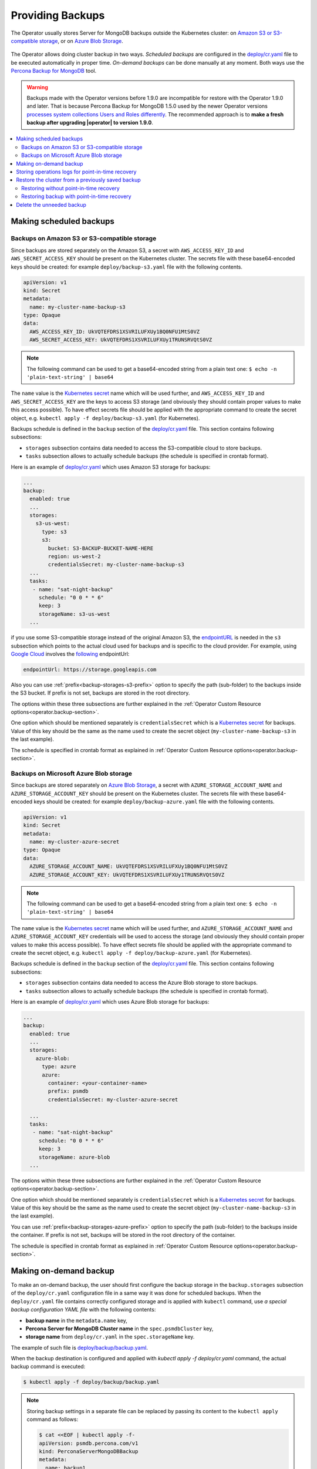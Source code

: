 Providing Backups
=================

The Operator usually stores Server for MongoDB backups outside the Kubernetes cluster: on `Amazon S3 or S3-compatible
storage <https://en.wikipedia.org/wiki/Amazon_S3#S3_API_and_competing_services>`_, or on `Azure Blob Storage <https://azure.microsoft.com/en-us/services/storage/blobs/>`_.

.. figure:: assets/images/backup-s3.*
   :align: center
   :alt: Backup on S3-compatible storage

The Operator allows doing cluster backup in two
ways. *Scheduled backups* are configured in the
`deploy/cr.yaml <https://github.com/percona/percona-server-mongodb-operator/blob/main/deploy/cr.yaml>`_
file to be executed automatically in proper time. *On-demand backups*
can be done manually at any moment. Both ways use the `Percona
Backup for MongoDB <https://github.com/percona/percona-backup-mongodb>`_ tool.

.. warning:: Backups made with the Operator versions before 1.9.0 are incompatible for restore with the Operator 1.9.0 and later. That is because Percona Backup for MongoDB 1.5.0 used by the newer Operator versions `processes system collections Users and Roles differently <https://www.percona.com/doc/percona-backup-mongodb/running.html#pbm-running-backup-restoring>`_. The recommended approach is to **make a fresh backup after upgrading |operator| to version 1.9.0**.

.. contents:: :local:

.. _backups.scheduled:

Making scheduled backups
------------------------

.. _backups.scheduled-s3:

Backups on Amazon S3 or S3-compatible storage
*********************************************

Since backups are stored separately on the Amazon S3, a secret with
``AWS_ACCESS_KEY_ID`` and ``AWS_SECRET_ACCESS_KEY`` should be present on
the Kubernetes cluster. The secrets file with these base64-encoded keys should
be created: for example ``deploy/backup-s3.yaml`` file with the following
contents.

.. code:: yaml

   apiVersion: v1
   kind: Secret
   metadata:
     name: my-cluster-name-backup-s3
   type: Opaque
   data:
     AWS_ACCESS_KEY_ID: UkVQTEFDRS1XSVRILUFXUy1BQ0NFU1MtS0VZ
     AWS_SECRET_ACCESS_KEY: UkVQTEFDRS1XSVRILUFXUy1TRUNSRVQtS0VZ

.. note:: The following command can be used to get a base64-encoded string from
   a plain text one: ``$ echo -n 'plain-text-string' | base64``

The ``name`` value is the `Kubernetes
secret <https://kubernetes.io/docs/concepts/configuration/secret/>`_
name which will be used further, and ``AWS_ACCESS_KEY_ID`` and
``AWS_SECRET_ACCESS_KEY`` are the keys to access S3 storage (and
obviously they should contain proper values to make this access
possible). To have effect secrets file should be applied with the
appropriate command to create the secret object,
e.g. ``kubectl apply -f deploy/backup-s3.yaml`` (for Kubernetes).

Backups schedule is defined in the ``backup`` section of the
`deploy/cr.yaml <https://github.com/percona/percona-server-mongodb-operator/blob/main/deploy/cr.yaml>`__
file. This section contains following subsections:

* ``storages`` subsection contains data needed to access the S3-compatible cloud
  to store backups.
* ``tasks`` subsection allows to actually schedule backups (the schedule is
  specified in crontab format).

Here is an example of `deploy/cr.yaml <https://github.com/percona/percona-server-mongodb-operator/blob/main/deploy/cr.yaml>`__ which uses Amazon S3 storage for backups:

.. code:: yaml

   ...
   backup:
     enabled: true
     ...
     storages:
       s3-us-west:
         type: s3
         s3:
           bucket: S3-BACKUP-BUCKET-NAME-HERE
           region: us-west-2
           credentialsSecret: my-cluster-name-backup-s3
     ...
     tasks:
      - name: "sat-night-backup"
        schedule: "0 0 * * 6"
        keep: 3
        storageName: s3-us-west
     ...

if you use some S3-compatible storage instead of the original
Amazon S3, the `endpointURL <https://docs.min.io/docs/aws-cli-with-minio.html>`_ is needed in the ``s3`` subsection which points to the actual cloud used for backups and
is specific to the cloud provider. For example, using `Google Cloud <https://cloud.google.com>`_ involves the `following <https://storage.googleapis.com>`_ endpointUrl:

.. code:: yaml

   endpointUrl: https://storage.googleapis.com

Also you can use :ref:`prefix<backup-storages-s3-prefix>` option to specify the
path (sub-folder) to the backups inside the S3 bucket. If prefix is not set,
backups are stored in the root directory.

The options within these three subsections are further explained in the
:ref:`Operator Custom Resource options<operator.backup-section>`.

One option which should be mentioned separately is
``credentialsSecret`` which is a `Kubernetes
secret <https://kubernetes.io/docs/concepts/configuration/secret/>`_
for backups. Value of this key should be the same as the name used to
create the secret object (``my-cluster-name-backup-s3`` in the last
example).

The schedule is specified in crontab format as explained in
:ref:`Operator Custom Resource options<operator.backup-section>`.

.. _backups.scheduled-azure:

Backups on Microsoft Azure Blob storage
***************************************

Since backups are stored separately on `Azure Blob Storage <https://azure.microsoft.com/en-us/services/storage/blobs/>`_,
a secret with ``AZURE_STORAGE_ACCOUNT_NAME`` and ``AZURE_STORAGE_ACCOUNT_KEY`` should be present on
the Kubernetes cluster. The secrets file with these base64-encoded keys should
be created: for example ``deploy/backup-azure.yaml`` file with the following
contents.

.. code:: yaml

   apiVersion: v1
   kind: Secret
   metadata:
     name: my-cluster-azure-secret
   type: Opaque
   data:
     AZURE_STORAGE_ACCOUNT_NAME: UkVQTEFDRS1XSVRILUFXUy1BQ0NFU1MtS0VZ
     AZURE_STORAGE_ACCOUNT_KEY: UkVQTEFDRS1XSVRILUFXUy1TRUNSRVQtS0VZ

.. note:: The following command can be used to get a base64-encoded string from
   a plain text one: ``$ echo -n 'plain-text-string' | base64``

The ``name`` value is the `Kubernetes
secret <https://kubernetes.io/docs/concepts/configuration/secret/>`_
name which will be used further, and ``AZURE_STORAGE_ACCOUNT_NAME`` and
``AZURE_STORAGE_ACCOUNT_KEY`` credentials will be used to access the storage
(and obviously they should contain proper values to make this access
possible). To have effect secrets file should be applied with the appropriate
command to create the secret object, e.g.
``kubectl apply -f deploy/backup-azure.yaml`` (for Kubernetes).

Backups schedule is defined in the ``backup`` section of the
`deploy/cr.yaml <https://github.com/percona/percona-server-mongodb-operator/blob/main/deploy/cr.yaml>`__
file. This section contains following subsections:

* ``storages`` subsection contains data needed to access the Azure Blob storage
  to store backups.
* ``tasks`` subsection allows to actually schedule backups (the schedule is
  specified in crontab format).

Here is an example of `deploy/cr.yaml <https://github.com/percona/percona-server-mongodb-operator/blob/main/deploy/cr.yaml>`__ which uses Azure Blob storage for backups:

.. code:: yaml

   ...
   backup:
     enabled: true
     ...
     storages:
       azure-blob:
         type: azure
         azure:
           container: <your-container-name>
           prefix: psmdb
           credentialsSecret: my-cluster-azure-secret

     ...
     tasks:
      - name: "sat-night-backup"
        schedule: "0 0 * * 6"
        keep: 3
        storageName: azure-blob
     ...

The options within these three subsections are further explained in the
:ref:`Operator Custom Resource options<operator.backup-section>`.

One option which should be mentioned separately is
``credentialsSecret`` which is a `Kubernetes
secret <https://kubernetes.io/docs/concepts/configuration/secret/>`_
for backups. Value of this key should be the same as the name used to
create the secret object (``my-cluster-name-backup-s3`` in the last
example).

You can use :ref:`prefix<backup-storages-azure-prefix>` option to specify the
path (sub-folder) to the backups inside the container. If prefix is not set,
backups will be stored in the root directory of the container.

The schedule is specified in crontab format as explained in
:ref:`Operator Custom Resource options<operator.backup-section>`.

.. _backups-manual:

Making on-demand backup
-----------------------

To make an on-demand backup, the user should first configure the backup storage
in the ``backup.storages`` subsection of the ``deploy/cr.yaml`` configuration
file in a same way it was done for scheduled backups. When the
``deploy/cr.yaml`` file contains correctly configured storage and is applied
with ``kubectl`` command, use *a special backup configuration YAML file* with
the following contents:

* **backup name** in the ``metadata.name`` key,
* **Percona Server for MongoDB Cluster name** in the ``spec.psmdbCluster`` key,
* **storage name** from ``deploy/cr.yaml`` in the ``spec.storageName`` key.

The example of such file is `deploy/backup/backup.yaml <https://github.com/percona/percona-server-mongodb-operator/blob/main/deploy/backup/backup.yaml>`_.

When the backup destination is configured and applied with `kubectl apply -f deploy/cr.yaml` command, the actual backup command is executed:

.. code:: bash

   $ kubectl apply -f deploy/backup/backup.yaml

.. note:: Storing backup settings in a separate file can be replaced by
   passing its content to the ``kubectl apply`` command as follows:

   .. code:: bash

      $ cat <<EOF | kubectl apply -f-
      apiVersion: psmdb.percona.com/v1
      kind: PerconaServerMongoDBBackup
      metadata:
        name: backup1
      spec:
        psmdbCluster: my-cluster-name
        storageName: s3-us-west
      EOF

.. _backups-pitr-oplog:

Storing operations logs for point-in-time recovery
--------------------------------------------------

Point-in-time recovery functionality allows users to roll back the cluster to a
specific date and time.
Technically, this feature involves saving operations log updates to
the S3-compatible backup storage.

To be used, it requires setting the
:ref:`backup.pitr.enabled<backup-pitr-enabled>` key in the ``deploy/cr.yaml``
configuration file:

.. code:: yaml

   backup:
     ...
     pitr:
       enabled: true

.. note:: It is necessary to have at least one full backup to use point-in-time
   recovery. Percona Backup for MongoDB will not upload operations logs if there
   is no full backup. This is true for new clusters and also true for clusters
   which have been just recovered from backup.


Percona Backup for MongoDB uploads operations logs to the same bucket where
full backup is stored. This makes point-in-time recovery functionality available
only if there is a single bucket in :ref:`spec.backup.storages<backup-storages-type>`.
Otherwise point-in-time recovery will not be enabled and there will be an error
message in the operator logs.

.. note:: Adding a new bucket when point-in-time recovery is enabled will not
   break it, but put error message about the additional bucket in the operator
   logs as well.

.. _backups-restore:

Restore the cluster from a previously saved backup
--------------------------------------------------

Backup can be restored not only on the Kubernetes cluster where it was made, but
also on any Kubernetes-based environment with the installed Operator.

.. note:: When restoring to a new Kubernetes-based environment, make sure it
   has a Secrets object with the same user passwords as in the original cluster.
   More details about secrets can be found in :ref:`users.system-users`. The
   name of the required Secrets object can be found out from the spec.secrets
   key in the ``deploy/cr.yaml`` (``my-cluster-name-secrets`` by default).

Following things are needed to restore a previously saved backup:

* Make sure that the cluster is running.

* Find out correct names for the **backup** and the **cluster**. Available
  backups can be listed with the following command:

  .. code:: bash

     $ kubectl get psmdb-backup

  .. note:: Obviously, you can make this check only on the same cluster on
     which you have previously made the backup.

  And the following command will list available clusters:

  .. code:: bash

     $ kubectl get psmdb

.. _backups-no-pitr-restore:

Restoring without point-in-time recovery
****************************************

When the correct names for the backup and the cluster are known, backup
restoration can be done in the following way.

1. Set appropriate keys in the `deploy/backup/restore.yaml <https://github.com/percona/percona-server-mongodb-operator/blob/main/deploy/backup/restore.yaml>`_ file.

   * set ``spec.clusterName`` key to the name of the target cluster to restore
     the backup on,
   * if you are restoring backup on the *same* Kubernetes-based cluster you have
      used to save this backup, set ``spec.backupName`` key to the name of your
      backup,
   * if you are restoring backup on the Kubernetes-based cluster *different*
     from one you have used to save this backup, set ``spec.backupSource``
     subsection instead of ``spec.backupName`` field to point on the appropriate
     S3-compatible storage. This ``backupSource`` subsection should contain
     a ``destination`` key, followed by necessary storage configuration keys, same as in
     ``deploy/cr.yaml`` file:

     .. code-block:: yaml

        ...
        backupSource:
          destination: s3://S3-BUCKET-NAME/BACKUP-NAME
          s3:
            credentialsSecret: my-cluster-name-backup-s3
            region: us-west-2
            endpointUrl: https://URL-OF-THE-S3-COMPATIBLE-STORAGE

     As you have noticed, ``destination`` value is composed of three parts
     in case of S3-compatible storage:
     the ``s3://`` prefix, the s3 bucket name, and the actual backup name,
     which you have already found out using the ``kubectl get psmdb-backup``
     command). For Azure Blob storage, you don't put the prefix, and use
     your container name as an equivalent of a bucket.

   * you can also use a ``storageName`` key to specify the exact name of the
     storage (the actual storage should be already defined in the
     ``backup.storages`` subsection of the ``deploy/cr.yaml`` file):

     .. code-block:: yaml

        ...
        storageName: s3-us-west
        backupSource:
          destination: s3://S3-BUCKET-NAME/BACKUP-NAME

2. After that, the actual restoration process can be started as follows:

   .. code:: bash

      $ kubectl apply -f deploy/backup/restore.yaml

.. note:: Storing backup settings in a separate file can be replaced by
   passing its content to the ``kubectl apply`` command as follows:

   .. code:: bash

      $ cat <<EOF | kubectl apply -f-
      apiVersion: psmdb.percona.com/v1
      kind: PerconaServerMongoDBRestore
      metadata:
        name: restore1
      spec:
        clusterName: my-cluster-name
        backupName: backup1
      EOF

.. _backups-pitr-restore:

Restoring backup with point-in-time recovery
********************************************

Following steps are needed to roll back the cluster to a specific date and time:

1. Set appropriate keys in the `deploy/backup/restore.yaml <https://github.com/percona/percona-server-mongodb-operator/blob/main/deploy/backup/restore.yaml>`_ file.

   * set ``spec.clusterName`` key to the name of the target cluster to restore
     the backup on,
   * put additional restoration parameters to the ``pitr`` section:

   .. code:: yaml

      ...
      spec:
        clusterName: my-cluster-name
        pitr:
          type: date
          date: YYYY-MM-DD hh:mm:ss

   * if you are restoring backup on the *same* Kubernetes-based cluster you have
      used to save this backup, set ``spec.backupName`` key to the name of your
      backup,
   * if you are restoring backup on the Kubernetes-based cluster *different*
     from one you have used to save this backup, set ``spec.backupSource``
     subsection instead of ``spec.backupName`` field to point on the appropriate
     S3-compatible storage. This ``backupSource`` subsection should contain
     a ``destination`` key equal to the s3 bucket with a special ``s3://``
     prefix, followed by necessary S3 configuration keys, same as in
     ``deploy/cr.yaml`` file:

     .. code-block:: yaml

        ...
        backupSource:
          destination: s3://S3-BUCKET-NAME/BACKUP-NAME
          s3:
            credentialsSecret: my-cluster-name-backup-s3
            region: us-west-2
            endpointUrl: https://URL-OF-THE-S3-COMPATIBLE-STORAGE
   * you can also use a ``storageName`` key to specify the exact name of the
     storage (the actual storage should be already defined in the
     ``backup.storages`` subsection of the ``deploy/cr.yaml`` file):

     .. code-block:: yaml

        ...
        storageName: s3-us-west
        backupSource:
          destination: s3://S3-BUCKET-NAME/BACKUP-NAME

2. Run the actual restoration process:

   .. code:: bash

      $ kubectl apply -f deploy/backup/restore.yaml

   .. note:: Storing backup settings in a separate file can be replaced by
      passing its content to the ``kubectl apply`` command as follows:

      .. code:: bash

         $ cat <<EOF | kubectl apply -f-
         apiVersion: psmdb.percona.com/v1
         kind: PerconaServerMongoDBRestore
         metadata:
           name: restore1
         spec:
           clusterName: my-cluster-name
           backupName: backup1
           pitr:
             type: date
             date: YYYY-MM-DD hh:mm:ss
         EOF

Delete the unneeded backup
--------------------------

The maximum amount of stored backups is controlled by the
:ref:`backup.tasks.keep<backup-tasks-keep>` option (only successful backups are
counted). Older backups are automatically deleted, so that amount of stored
backups do not exceed this number. Setting ``keep=0`` or removing this option
from ``deploy/cr.yaml`` disables automatic deletion of backups.

Manual deleting of a previously saved backup requires not more than the backup
name. This name can be taken from the list of available backups returned
by the following command:

.. code:: bash

   $ kubectl get psmdb-backup

When the name is known, backup can be deleted as follows:

.. code:: bash

   $ kubectl delete psmdb-backup/<backup-name>
